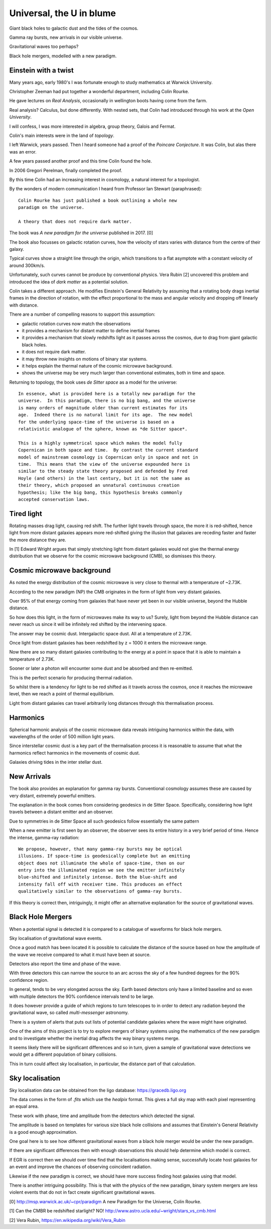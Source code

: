 ===========================
 Universal, the U in blume
===========================

Giant black holes to galactic dust and the tides of the cosmos.

Gamma ray bursts, new arrivals in our visible universe.

Gravitational waves too perhaps?

Black hole mergers, modelled with a new paradigm.


Einstein with a twist
=====================

Many years ago, early 1980's I was fortunate enough to study
mathematics at Warwick University.

Christopher Zeeman had put together a wonderful department, including
Colin Rourke.

He gave lectures on *Real Analysis*, occasionally in wellington boots
having come from the farm.

Real analysis?  Calculus, but done differently.  With nested sets,
that Colin had introduced through his work at the *Open University*.

I will confess, I was more interested in algebra, group theory, Galois
and Fermat.

Colin's main interests were in the land of *topology*.

I left Warwick, years passed.   Then I heard someone had a proof of
the *Poincare Conjecture*.  It was Colin, but alas there was an error.
 
A few years passed another proof and this time Colin found the hole.

In 2006 Gregori Perelman, finally completed the proof.

By this time Colin had an increasing interest in cosmology, a natural
interest for a topologist.
 
By the wonders of modern communication I heard from Professor Ian
Stewart (paraphrased)::

   Colin Rourke has just published a book outlining a whole new
   paradigm on the universe.

   A theory that does not require dark matter.

The book was *A new paradigm for the universe* published in 2017. [0]

The book also focusses on galactic rotation curves, how the velocity
of stars varies with distance from the centre of their galaxy.

Typical curves show a straight line through the origin, which
transitions to a flat asymptote with a constant velocity of around
300km/s.

Unfortunately, such curves cannot be produce by conventional physics.
Vera Rubin [2] uncovered this problem and introduced the idea of *dark
matter* as a potential solution.

Colin takes a different approach.  He modifies Einstein's General
Relativity by assuming that a rotating body drags inertial frames in
the direction of rotation, with the effect proportional to the mass
and angular velocity and dropping off linearly with distance.

There are a number of compelling reasons to support this assumption:

* galactic rotation curves now match the observations

* it provides a mechanism for distant matter to define inertial frames

* it provides a mechanism that slowly redshifts light as it passes
  across the cosmos, due to drag from giant galactic black holes.

* it does not require dark matter.

* it may throw new insights on motions of binary star systems.

* it helps explain the thermal nature of the cosmic microwave background.

* shows the universe may be very much larger than conventional
  estimates, both in time and space.

Returning to topology, the book uses *de Sitter space* as a model for
the universe::

  In essence, what is provided here is a totally new paradigm for the
  universe.  In this paradigm, there is no big bang, and the universe
  is many orders of magnitude older than current estimates for its
  age.  Indeed there is no natural limit for its age.  The new model
  for the underlying space-time of the universe is based on a
  relativistic analogue of the sphere, known as *de Sitter space*.
  
  This is a highly symmetrical space which makes the model fully
  Copernican in both space and time.  By contrast the current standard
  model of mainstream cosmology is Copernican only in space and not in
  time.  This means that the view of the universe expounded here is
  similar to the steady state theory proposed and defended by Fred
  Hoyle (and others) in the last century, but it is not the same as
  their theory, which proposed an unnatural continuous creation
  hypothesis; like the big bang, this hypothesis breaks commonly
  accepted conservation laws.


Tired light
===========

Rotating masses drag light, causing red shift.  The further light
travels through space, the more it is red-shifted, hence light from
more distant galaxies appears more red-shifted giving the illusion
that galaxies are receding faster and faster the more distance they
are.

In [1] Edward Wright argues that simply stretching light from distant
galaxies would not give the thermal energy distribution that we
observe for the cosmic microwave background (CMB), so dismisses this
theory.


Cosmic microwave background
===========================

As noted the energy distribution of the cosmic microwave is very close
to thermal with a temperature of ~2.73K. 

According to the new paradigm (NP) the CMB originates in the form of light
from very distant galaxies.

Over 95% of that energy coming from galaxies that have never yet been
in our visible universe, beyond the Hubble distance.

So how does this light, in the form of microwaves make its way to us?
Surely, light from beyond the Hubble distance can never reach us since
it will be infinitely red shifted by the intervening space.

The answer may be cosmic dust.  Intergalactic space dust.  All at a
temperature of 2.73K.

Once light from distant galaxies has been redshifted by z = 1000 it
enters the microwave range.

Now there are so many distant galaxies contributing to the energy at a
point in space that it is able to maintain a temperature of 2.73K.

Sooner or later a photon will encounter some dust and be absorbed and
then re-emitted.

This is the perfect scenario for producing thermal radiation.

So whilst there is a tendency for light to be red shifted as it
travels across the cosmos, once it reaches the microwave level, then
we reach a point of thermal equilibrium.

Light from distant galaxies can travel arbitrarily long distances
through this thermalisation process.

Harmonics
=========

Spherical harmonic analysis of the cosmic microwave data reveals
intriguing harmonics within the data, with wavelengths of the order of
500 million light years.

Since interstellar cosmic dust is a key part of the thermalisation
process it is reasonable to assume that what the harmonics reflect
harmonics in the movements of cosmic dust.

Galaxies driving tides in the inter stellar dust.


New Arrivals
============

The book also provides an explanation for gamma ray bursts.
Conventional cosmology assumes these are caused by very distant,
extremely powerful emitters.

The explanation in the book comes from considering geodesics in de
Sitter Space.  Specifically, considering how light travels between a
distant emitter and an observer.

Due to symmetries in de Sitter Space all such geodesics follow
essentially the same pattern

When a new emitter is first seen by an observer, the observer sees its
entire history in a very brief period of time.  Hence the intense,
gamma-ray radiation::

  We propose, however, that many gamma-ray bursts may be optical
  illusions. If space-time is geodesically complete but an emitting
  object does not illuminate the whole of space-time, then on our
  entry into the illuminated region we see the emitter infinitely
  blue-shifted and infinitely intense. Both the blue-shift and
  intensity fall off with receiver time. This produces an effect
  qualitatively similar to the observations of gamma-ray bursts.


If this theory is correct then, intriguingly, it might offer an
alternative explanation for the source of gravitational waves.


Black Hole Mergers
==================

When a potential signal is detected it is compared to a catalogue of
waveforms for black hole mergers.

Sky localisation of gravitational wave events.

Once a good match has been located it is possible to calculate the
distance of the source based on how the amplitude of the wave we
receive compared to what it must have been at source.

Detectors also report the time and phase of the wave.

With three detectors this can narrow the source to an arc across the sky
of a few hundred degrees for the 90% confidence region.

In general, tends to be very elongated across the sky.  Earth based
detectors only have a limited baseline and so even with multiple
detectors the 90% confidence intervals tend to be large.

It does however provide a guide of which regions to turn telescopes to
in order to detect any radiation beyond the gravitational wave, so
called *multi-messenger* astronomy.

There is a system of alerts that puts out lists of potential candidate
galaxies where the wave might have originated.

One of the aims of this project is to try to explore mergers of binary
systems using the mathematics of the new paradigm and to investigate
whether the inertial drag affects the way binary systems merge. 

It seems likely there will be significant differences and so in turn,
given a sample of gravitational wave detections we would get a
different population of binary collisions.

This in turn could affect sky localisation, in particular, the
distance part of that calculation.


Sky localisation
================

Sky localisation data can be obtained from the ligo database:
https://gracedb.ligo.org

The data comes in the form of *.fits* which use the *healpix* format.
This gives a full sky map with each pixel representing an equal area.

These work with phase, time and amplitude from the detectors which
detected the signal.

The amplitude is based on templates for various size black hole
collisions and assumes that Einstein's General Relativity is a good
enough approximation.

One goal here is to see how different gravitational waves from a black
hole merger would be under the new paradigm.

If there are significant differences then with enough observations
this should help determine which model is correct.

If EGR is correct then we should over time find that the localisations
making sense, successfully locate host galaxies for an event and
improve the chances of observing coincident radiation.

Likewise if the new paradigm is correct, we should have more success
finding host galaxies using that model.

There is another intriguing possibility.  This is that with the
physics of the new paradigm, binary system mergers are less violent
events that do not in fact create significant gravitational waves.


[0] http://msp.warwick.ac.uk/~cpr/paradigm
A new Paradigm for the Universe, Colin Rourke.


[1] Can the CMBR be redshifted starlight? NO!
http://www.astro.ucla.edu/~wright/stars_vs_cmb.html

[2] Vera Rubin, https://en.wikipedia.org/wiki/Vera_Rubin


